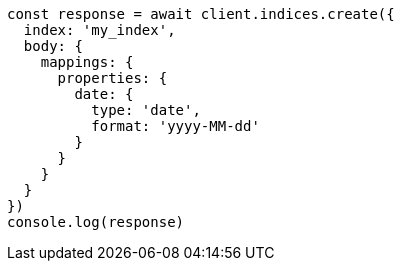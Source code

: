 // This file is autogenerated, DO NOT EDIT
// Use `node scripts/generate-docs-examples.js` to generate the docs examples

[source, js]
----
const response = await client.indices.create({
  index: 'my_index',
  body: {
    mappings: {
      properties: {
        date: {
          type: 'date',
          format: 'yyyy-MM-dd'
        }
      }
    }
  }
})
console.log(response)
----

